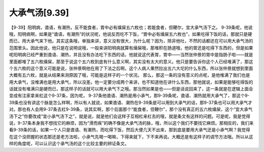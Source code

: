 大承气汤[9.39]
=================

【9-39】阳明病，谵语，有潮热，反不能食者，胃中必有燥屎五六枚也；若能食者，但鞕尔，宜大承气汤下之。
9-39条呢，他说哦，阳明病啊，如果是“谵语，有潮热”的状况呢，他说反而吃不下饭，“胃中必有燥屎五六枚也”，如果吃得下饭的话，那就只是硬而已，用大承气来下他。其实这条哦，单独来讲，意义没有很大，为什么呢？因为，除非他吐，不然的话都还在可以用大承气汤的范围里头。因此他说，他只是在说明说哦，一般来讲阳明病就算有燥屎哦，那堆积在肠道哦，他的胃还是吃得下东西的，但是如果呢阳明病已经严重到谵语、潮热，并且没有办法吃下东西的话，他就说这代表胃，胃中——当然张仲景的胃中是指肠子啦——就是里面都堆了五六枚燥屎，那至于说这个五六枚到底有什么意义啊，其实没有太大的意义。他只是要告诉你这个人已经堆满了，那这个五六枚的这个意义可能是说，张仲景啊他在用了下法之后啊，这个人病人果然拉出五六大坨的什么东西，所以张仲景就想到里面大概有五六枚，就是从结果来测原因了哦，可能是这样子的一个状况。
那么，那这一条的没有意义的点呢，是他堆满了我们也是用大承气，没堆满也是用大承气，所以没差。他一定要分成两个来讲，也不知道他在讲什么东西，那他就说，如果是能够吃得饭的话就没有堆满只是硬而已，那这样子的话就可以用大承气下之哦。那当然如果是也——但是话说回来了，这一条就是在逻辑上面会变成有注家拿来杠这个9-37条，因为呢， 9-37条他谵语、潮热是用小承气，那9-39条呢，谵语、潮热就用大承气了，那这个9-39条也没有讲这个脉是怎么样啊，所以有人就说，如果谵语、潮热在9-39条是可以用到大承气的话，那9-37条也可以用大承气才对。那也有人会用9-37条去杠9-39条，说其实啊，那个后面那个“能食者，但鞕尔”，那个没有真正的五六枚燥屎，这个“宜大承气汤下之”你要改成“宜小承气汤下之”，就是说，就是他们会这样子互相杠来杠去的哦，就是条文有这样的问题。可是呢，我是觉得说，9-37条本身我不想找它的麻烦，因为“滑而疾”的确不像是大承气汤的脉，哦，所以这个我们不要找它麻烦。那相反的，我们来看9-39条的话，如果一个人只是谵语、有潮热，而吃得下饭，然后大便几天不出来，那到底是要用大承气还是小承气啊？我觉得在这个没把握的状态那还是老方法啦，小承气先喝一喝嘛，下得来就下，下不来再说。大概还是有这样子的调节方法哦。所以从这样的角度呢，可以认识这个承气汤的这个比较主要的辨证条文。
